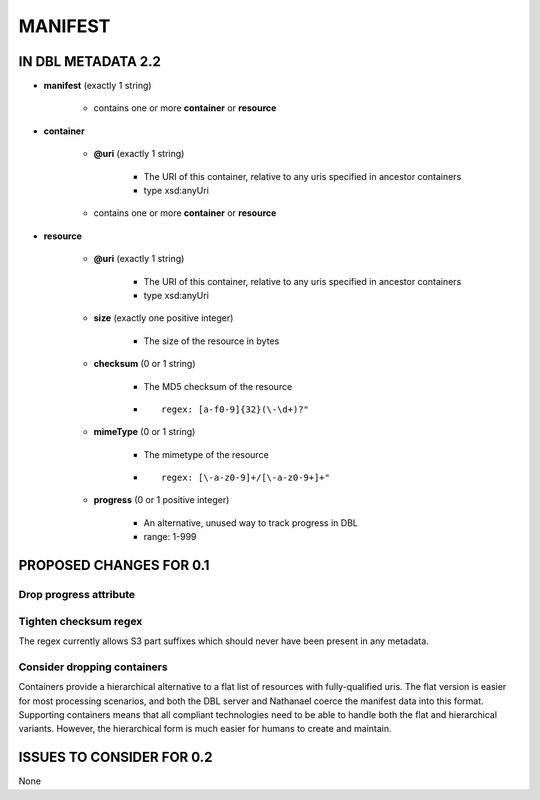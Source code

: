 ########
MANIFEST
########

*******************
IN DBL METADATA 2.2
*******************

* **manifest** (exactly 1 string)

    * contains one or more **container** or **resource**

* **container**

    * **@uri** (exactly 1 string)

        * The URI of this container, relative to any uris specified in ancestor containers

        * type xsd:anyUri

    * contains one or more **container** or **resource**

* **resource**

    * **@uri** (exactly 1 string)

        * The URI of this container, relative to any uris specified in ancestor containers

        * type xsd:anyUri

    * **size** (exactly one positive integer)

        * The size of the resource in bytes

    * **checksum** (0 or 1 string)

        * The MD5 checksum of the resource

        * ::

            regex: [a-f0-9]{32}(\-\d+)?"

    * **mimeType** (0 or 1 string)

        * The mimetype of the resource

        * ::

            regex: [\-a-z0-9]+/[\-a-z0-9+]+"

    * **progress** (0 or 1 positive integer)

        * An alternative, unused way to track progress in DBL

        * range: 1-999

************************
PROPOSED CHANGES FOR 0.1
************************

=======================
Drop progress attribute
=======================

======================
Tighten checksum regex
======================

The regex currently allows S3 part suffixes which should never have been present in any metadata.

============================
Consider dropping containers
============================

Containers provide a hierarchical alternative to a flat list of resources with fully-qualified uris. The flat
version is easier for most processing scenarios, and both the DBL server and Nathanael coerce the manifest data into
this format. Supporting containers means that all compliant technologies need to be able to handle both the flat and
hierarchical variants. However, the hierarchical form is much easier for humans to create and maintain.

**************************
ISSUES TO CONSIDER FOR 0.2
**************************

None
